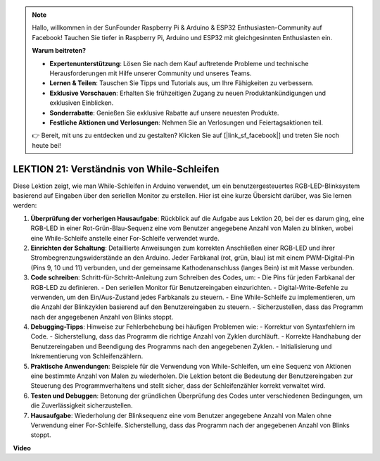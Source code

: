 .. note::

    Hallo, willkommen in der SunFounder Raspberry Pi & Arduino & ESP32 Enthusiasten-Community auf Facebook! Tauchen Sie tiefer in Raspberry Pi, Arduino und ESP32 mit gleichgesinnten Enthusiasten ein.

    **Warum beitreten?**

    - **Expertenunterstützung**: Lösen Sie nach dem Kauf auftretende Probleme und technische Herausforderungen mit Hilfe unserer Community und unseres Teams.
    - **Lernen & Teilen**: Tauschen Sie Tipps und Tutorials aus, um Ihre Fähigkeiten zu verbessern.
    - **Exklusive Vorschauen**: Erhalten Sie frühzeitigen Zugang zu neuen Produktankündigungen und exklusiven Einblicken.
    - **Sonderrabatte**: Genießen Sie exklusive Rabatte auf unsere neuesten Produkte.
    - **Festliche Aktionen und Verlosungen**: Nehmen Sie an Verlosungen und Feiertagsaktionen teil.

    👉 Bereit, mit uns zu entdecken und zu gestalten? Klicken Sie auf [|link_sf_facebook|] und treten Sie noch heute bei!

LEKTION 21: Verständnis von While-Schleifen
===============================================

Diese Lektion zeigt, wie man While-Schleifen in Arduino verwendet, um ein benutzergesteuertes RGB-LED-Blinksystem basierend auf Eingaben über den seriellen Monitor zu erstellen. Hier ist eine kurze Übersicht darüber, was Sie lernen werden:

1. **Überprüfung der vorherigen Hausaufgabe**: Rückblick auf die Aufgabe aus Lektion 20, bei der es darum ging, eine RGB-LED in einer Rot-Grün-Blau-Sequenz eine vom Benutzer angegebene Anzahl von Malen zu blinken, wobei eine While-Schleife anstelle einer For-Schleife verwendet wurde.
2. **Einrichten der Schaltung**: Detaillierte Anweisungen zum korrekten Anschließen einer RGB-LED und ihrer Strombegrenzungswiderstände an den Arduino. Jeder Farbkanal (rot, grün, blau) ist mit einem PWM-Digital-Pin (Pins 9, 10 und 11) verbunden, und der gemeinsame Kathodenanschluss (langes Bein) ist mit Masse verbunden.
3. **Code schreiben**: Schritt-für-Schritt-Anleitung zum Schreiben des Codes, um:
   - Die Pins für jeden Farbkanal der RGB-LED zu definieren.
   - Den seriellen Monitor für Benutzereingaben einzurichten.
   - Digital-Write-Befehle zu verwenden, um den Ein/Aus-Zustand jedes Farbkanals zu steuern.
   - Eine While-Schleife zu implementieren, um die Anzahl der Blinkzyklen basierend auf den Benutzereingaben zu steuern.
   - Sicherzustellen, dass das Programm nach der angegebenen Anzahl von Blinks stoppt.
4. **Debugging-Tipps**: Hinweise zur Fehlerbehebung bei häufigen Problemen wie:
   - Korrektur von Syntaxfehlern im Code.
   - Sicherstellung, dass das Programm die richtige Anzahl von Zyklen durchläuft.
   - Korrekte Handhabung der Benutzereingaben und Beendigung des Programms nach den angegebenen Zyklen.
   - Initialisierung und Inkrementierung von Schleifenzählern.
5. **Praktische Anwendungen**: Beispiele für die Verwendung von While-Schleifen, um eine Sequenz von Aktionen eine bestimmte Anzahl von Malen zu wiederholen. Die Lektion betont die Bedeutung der Benutzereingaben zur Steuerung des Programmverhaltens und stellt sicher, dass der Schleifenzähler korrekt verwaltet wird.
6. **Testen und Debuggen**: Betonung der gründlichen Überprüfung des Codes unter verschiedenen Bedingungen, um die Zuverlässigkeit sicherzustellen.
7. **Hausaufgabe**: Wiederholung der Blinksequenz eine vom Benutzer angegebene Anzahl von Malen ohne Verwendung einer For-Schleife. Sicherstellung, dass das Programm nach der angegebenen Anzahl von Blinks stoppt.

**Video**

.. raw:: html

    <iframe width="700" height="500" src="https://www.youtube.com/embed/Cw_i7l_RFVE?si=o9Q1tTC1X1B9teef" title="YouTube video player" frameborder="0" allow="accelerometer; autoplay; clipboard-write; encrypted-media; gyroscope; picture-in-picture; web-share" allowfullscreen></iframe>

